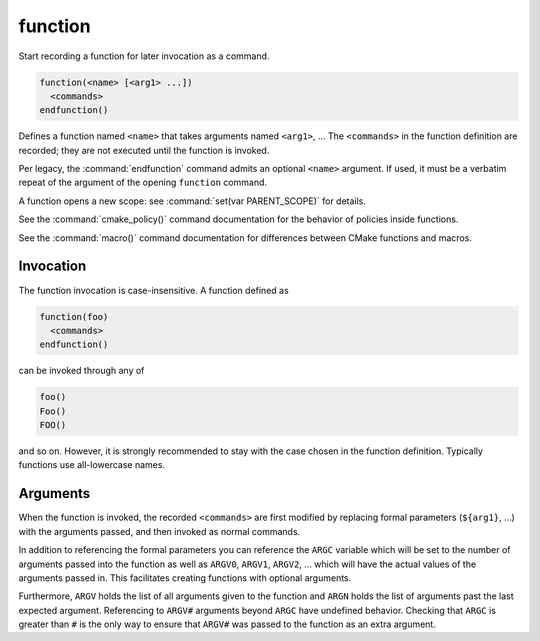 function
--------

Start recording a function for later invocation as a command.

.. code-block:: cmake

  function(<name> [<arg1> ...])
    <commands>
  endfunction()

Defines a function named ``<name>`` that takes arguments named
``<arg1>``, ...  The ``<commands>`` in the function definition
are recorded; they are not executed until the function is invoked.

Per legacy, the :command:`endfunction` command admits an optional
``<name>`` argument. If used, it must be a verbatim repeat of the
argument of the opening ``function`` command.

A function opens a new scope: see :command:`set(var PARENT_SCOPE)` for
details.

See the :command:`cmake_policy()` command documentation for the behavior
of policies inside functions.

See the :command:`macro()` command documentation for differences
between CMake functions and macros.

Invocation
^^^^^^^^^^

The function invocation is case-insensitive. A function defined as

.. code-block:: cmake

  function(foo)
    <commands>
  endfunction()

can be invoked through any of

.. code-block:: cmake

  foo()
  Foo()
  FOO()

and so on. However, it is strongly recommended to stay with the
case chosen in the function definition. Typically functions use
all-lowercase names.

Arguments
^^^^^^^^^

When the function is invoked, the recorded ``<commands>`` are first
modified by replacing formal parameters (``${arg1}``, ...) with the
arguments passed, and then invoked as normal commands.

In addition to referencing the formal parameters you can reference the
``ARGC`` variable which will be set to the number of arguments passed
into the function as well as ``ARGV0``, ``ARGV1``, ``ARGV2``, ...  which
will have the actual values of the arguments passed in.  This facilitates
creating functions with optional arguments.

Furthermore, ``ARGV`` holds the list of all arguments given to the
function and ``ARGN`` holds the list of arguments past the last expected
argument.  Referencing to ``ARGV#`` arguments beyond ``ARGC`` have
undefined behavior.  Checking that ``ARGC`` is greater than ``#`` is
the only way to ensure that ``ARGV#`` was passed to the function as an
extra argument.
